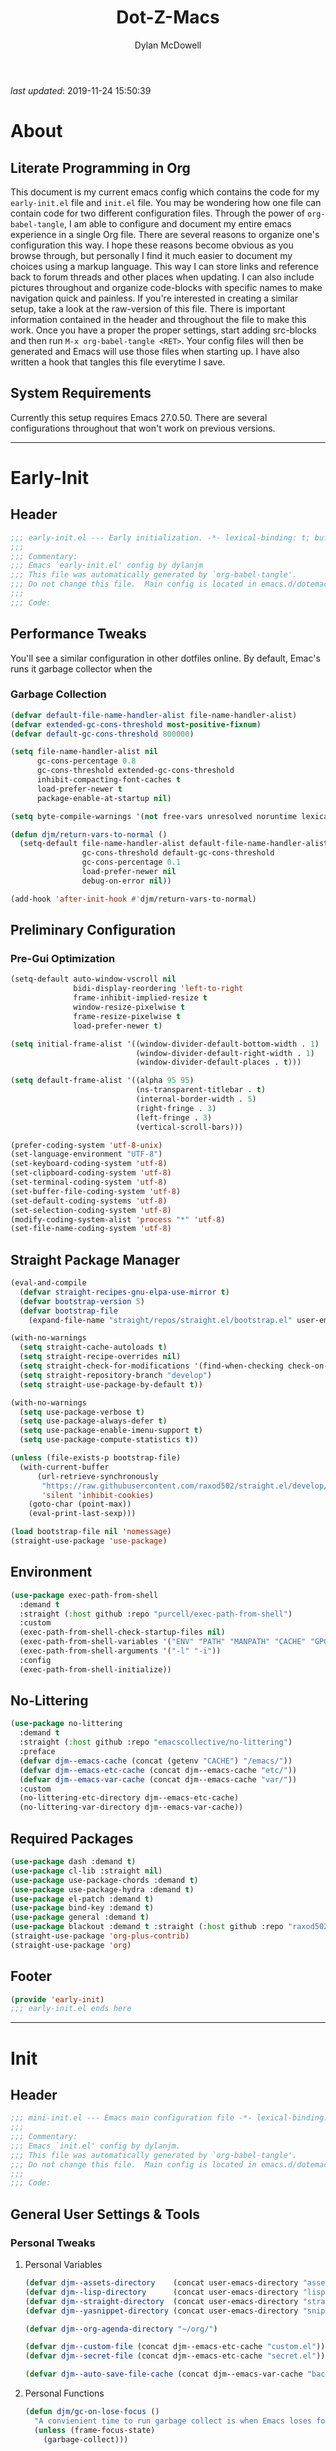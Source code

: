 #+title: Dot-Z-Macs
#+author: Dylan McDowell
#+startup: content
#+property: header-args :tangle "~/dotz/editors/emacs.d/init.el"

/last updated/: 2019-11-24 15:50:39

* Table of Contents :TOC@3:noexport:
- [[#about][About]]
  - [[#literate-programming-in-org][Literate Programming in Org]]
  - [[#system-requirements][System Requirements]]
- [[#early-init][Early-Init]]
  - [[#header][Header]]
  - [[#performance-tweaks][Performance Tweaks]]
    - [[#garbage-collection][Garbage Collection]]
  - [[#preliminary-configuration][Preliminary Configuration]]
    - [[#pre-gui-optimization][Pre-Gui Optimization]]
  - [[#straight-package-manager][Straight Package Manager]]
  - [[#environment][Environment]]
  - [[#no-littering][No-Littering]]
  - [[#required-packages][Required Packages]]
  - [[#footer][Footer]]
- [[#init][Init]]
  - [[#header-1][Header]]
  - [[#general-user-settings--tools][General User Settings & Tools]]
    - [[#personal-tweaks][Personal Tweaks]]
    - [[#defaults][Defaults]]
    - [[#buffer-frame--window][Buffer, Frame & Window]]
    - [[#files-history--system-settings][Files, History, & System Settings]]
  - [[#theme--aesthetics][Theme & Aesthetics]]
    - [[#icons][Icons]]
    - [[#dashboard][Dashboard]]
    - [[#themes][Themes]]
    - [[#modelines][Modelines]]
    - [[#ui-features][UI Features]]
  - [[#utilities][Utilities]]
    - [[#pdf-tools][PDF Tools]]
    - [[#hydra][Hydra]]
    - [[#prescient][Prescient]]
    - [[#flx][FLX]]
    - [[#vimish-fold][Vimish Fold]]
    - [[#key-chords][Key Chords]]
    - [[#posframe][Posframe]]
    - [[#terminal][Terminal]]
    - [[#projectile][Projectile]]
    - [[#autocomplete][Autocomplete]]
    - [[#ivycounselswiper][Ivy/Counsel/Swiper]]
  - [[#editing][Editing]]
    - [[#documentation][Documentation]]
    - [[#spell-check][Spell Check]]
    - [[#writeroom][Writeroom]]
    - [[#editing-tools][Editing Tools]]
    - [[#minor-modes][Minor Modes]]
  - [[#navigation][Navigation]]
    - [[#avy][Avy]]
    - [[#ace-window][Ace-Window]]
    - [[#windower][Windower]]
    - [[#windmove][Windmove]]
    - [[#dired][Dired]]
    - [[#ranger][Ranger]]
    - [[#ibuffer][iBuffer]]
    - [[#bookmark][Bookmark]]
    - [[#imenu][iMenu]]
  - [[#productivity][Productivity]]
    - [[#org][Org]]
    - [[#muse][Muse]]
    - [[#ledger][Ledger]]
    - [[#email][Email]]
    - [[#calendar][Calendar]]
    - [[#spotify][Spotify]]
    - [[#web-browsing][Web Browsing]]
  - [[#programming-support][Programming Support]]
    - [[#version-control][Version Control]]
    - [[#language-server-support][Language Server Support]]
    - [[#syntax--linting][Syntax & Linting]]
  - [[#languages][Languages]]
    - [[#markdown][Markdown]]
    - [[#yaml][YAML]]
    - [[#makefiles][Makefiles]]
    - [[#latex][LaTeX]]
    - [[#shell][Shell]]
    - [[#elisp][Elisp]]
    - [[#r][R]]
    - [[#julia][Julia]]
    - [[#ess][ESS]]
    - [[#python][Python]]
    - [[#c][C++]]
  - [[#fun][Fun]]
    - [[#speedtype][SpeedType]]
  - [[#footer-1][Footer]]
- [[#mini-init][Mini-Init]]
  - [[#header-2][Header]]
  - [[#settings][Settings]]
- [[#conclusion][Conclusion]]
- [[#citations][Citations]]

* About
#+ATTR_HTML: width="100px"
#+ATTR_ORG: :width 1500
[[file:assets/config-preview.png]]

** Literate Programming in Org
This document is my current emacs config which contains the code for my =early-init.el= file and =init.el= file. You may be wondering how one file can contain code for two different configuration files. Through the power of =org-babel-tangle=, I am able to configure and document my entire emacs experience in a single Org file. There are several reasons to organize one's configuration this way. I hope these reasons become obvious as you browse through, but personally I find it much easier to document my choices using a markup language. This way I can store links and reference back to forum threads and other places when updating. I can also include pictures throughout and organize code-blocks with specific names to make navigation quick and painless. If you're interested in creating a similar setup, take a look at the raw-version of this file. There is important information contained in the header and throughout the file to make this work. Once you have a proper the proper settings, start adding src-blocks and then run =M-x org-babel-tangle <RET>=. Your config files will then be generated and Emacs will use those files when starting up. I have also written a hook that tangles this file everytime I save.

** System Requirements
Currently this setup requires Emacs 27.0.50. There are several configurations throughout that won't work on previous versions.
-------------------------------------------------------------------

* Early-Init
:properties:
:header-args: :tangle "~/dotz/editors/emacs.d/early-init.el"
:end:
** Header
#+name: early-init-header-block
#+begin_src emacs-lisp
  ;;; early-init.el --- Early initialization. -*- lexical-binding: t; buffer-read-only: t; byte-compile: t-*-
  ;;;
  ;;; Commentary:
  ;;; Emacs `early-init.el' config by dylanjm
  ;;; This file was automatically generated by `org-babel-tangle'.
  ;;; Do not change this file.  Main config is located in emacs.d/dotemacs.org
  ;;;
  ;;; Code:
#+end_src

** Performance Tweaks
You'll see a similar configuration in other dotfiles online. By default, Emac's runs it garbage collector when the
*** Garbage Collection
#+name: early-init-gc-block
#+begin_src emacs-lisp
  (defvar default-file-name-handler-alist file-name-handler-alist)
  (defvar extended-gc-cons-threshold most-positive-fixnum)
  (defvar default-gc-cons-threshold 800000)

  (setq file-name-handler-alist nil
        gc-cons-percentage 0.8
        gc-cons-threshold extended-gc-cons-threshold
        inhibit-compacting-font-caches t
        load-prefer-newer t
        package-enable-at-startup nil)

  (setq byte-compile-warnings '(not free-vars unresolved noruntime lexical make-local))

  (defun djm/return-vars-to-normal ()
    (setq-default file-name-handler-alist default-file-name-handler-alist
                  gc-cons-threshold default-gc-cons-threshold
                  gc-cons-percentage 0.1
                  load-prefer-newer nil
                  debug-on-error nil))

  (add-hook 'after-init-hook #'djm/return-vars-to-normal)
#+end_src

** Preliminary Configuration
*** Pre-Gui Optimization
#+name: early-init-pre-gui-block
#+begin_src emacs-lisp
  (setq-default auto-window-vscroll nil
                bidi-display-reordering 'left-to-right
                frame-inhibit-implied-resize t
                window-resize-pixelwise t
                frame-resize-pixelwise t
                load-prefer-newer t)

  (setq initial-frame-alist '((window-divider-default-bottom-width . 1)
                              (window-divider-default-right-width . 1)
                              (window-divider-default-places . t)))

  (setq default-frame-alist '((alpha 95 95)
                              (ns-transparent-titlebar . t)
                              (internal-border-width . 5)
                              (right-fringe . 3)
                              (left-fringe . 3)
                              (vertical-scroll-bars)))

  (prefer-coding-system 'utf-8-unix)
  (set-language-environment "UTF-8")
  (set-keyboard-coding-system 'utf-8)
  (set-clipboard-coding-system 'utf-8)
  (set-terminal-coding-system 'utf-8)
  (set-buffer-file-coding-system 'utf-8)
  (set-default-coding-systems 'utf-8)
  (set-selection-coding-system 'utf-8)
  (modify-coding-system-alist 'process "*" 'utf-8)
  (set-file-name-coding-system 'utf-8)
#+end_src

** Straight Package Manager
#+name: early-init-straight-block
#+begin_src emacs-lisp
  (eval-and-compile
    (defvar straight-recipes-gnu-elpa-use-mirror t)
    (defvar bootstrap-version 5)
    (defvar bootstrap-file
      (expand-file-name "straight/repos/straight.el/bootstrap.el" user-emacs-directory)))

  (with-no-warnings
    (setq straight-cache-autoloads t)
    (setq straight-recipe-overrides nil)
    (setq straight-check-for-modifications '(find-when-checking check-on-save))
    (setq straight-repository-branch "develop")
    (setq straight-use-package-by-default t))

  (with-no-warnings
    (setq use-package-verbose t)
    (setq use-package-always-defer t)
    (setq use-package-enable-imenu-support t)
    (setq use-package-compute-statistics t))

  (unless (file-exists-p bootstrap-file)
    (with-current-buffer
        (url-retrieve-synchronously
         "https://raw.githubusercontent.com/raxod502/straight.el/develop/install.el"
         'silent 'inhibit-cookies)
      (goto-char (point-max))
      (eval-print-last-sexp)))

  (load bootstrap-file nil 'nomessage)
  (straight-use-package 'use-package)
#+end_src

** Environment
#+name: early-init-environment-block
#+begin_src emacs-lisp
  (use-package exec-path-from-shell
    :demand t
    :straight (:host github :repo "purcell/exec-path-from-shell")
    :custom
    (exec-path-from-shell-check-startup-files nil)
    (exec-path-from-shell-variables '("ENV" "PATH" "MANPATH" "CACHE" "GPG_TTY"))
    (exec-path-from-shell-arguments '("-l" "-i"))
    :config
    (exec-path-from-shell-initialize))
#+end_src

** No-Littering
#+name: early-init-no-littering-block
#+begin_src emacs-lisp
  (use-package no-littering
    :demand t
    :straight (:host github :repo "emacscollective/no-littering")
    :preface
    (defvar djm--emacs-cache (concat (getenv "CACHE") "/emacs/"))
    (defvar djm--emacs-etc-cache (concat djm--emacs-cache "etc/"))
    (defvar djm--emacs-var-cache (concat djm--emacs-cache "var/"))
    :custom
    (no-littering-etc-directory djm--emacs-etc-cache)
    (no-littering-var-directory djm--emacs-var-cache))
#+end_src

** Required Packages
#+name: early-init-req-packages-block
#+begin_src emacs-lisp
  (use-package dash :demand t)
  (use-package cl-lib :straight nil)
  (use-package use-package-chords :demand t)
  (use-package use-package-hydra :demand t)
  (use-package el-patch :demand t)
  (use-package bind-key :demand t)
  (use-package general :demand t)
  (use-package blackout :demand t :straight (:host github :repo "raxod502/blackout"))
  (straight-use-package 'org-plus-contrib)
  (straight-use-package 'org)
#+end_src

** Footer
#+name: early-init-footer-block
#+begin_src emacs-lisp
  (provide 'early-init)
  ;;; early-init.el ends here
#+end_src

-------------------------------------------------------------------
* Init
** Header
#+name: init-header-block
#+begin_src emacs-lisp
  ;;; mini-init.el --- Emacs main configuration file -*- lexical-binding: t; buffer-read-only: t; byte-compile: t-*-
  ;;;
  ;;; Commentary:
  ;;; Emacs `init.el' config by dylanjm.
  ;;; This file was automatically generated by `org-babel-tangle'.
  ;;; Do not change this file.  Main config is located in emacs.d/dotemacs.org
  ;;;
  ;;; Code:
#+end_src

** General User Settings & Tools
*** Personal Tweaks
**** Personal Variables
#+name: init-personal-vars-block
#+begin_src emacs-lisp
  (defvar djm--assets-directory    (concat user-emacs-directory "assets/"))
  (defvar djm--lisp-directory      (concat user-emacs-directory "lisp/"))
  (defvar djm--straight-directory  (concat user-emacs-directory "straight/"))
  (defvar djm--yasnippet-directory (concat user-emacs-directory "snippets/"))

  (defvar djm--org-agenda-directory "~/org/")

  (defvar djm--custom-file (concat djm--emacs-etc-cache "custom.el"))
  (defvar djm--secret-file (concat djm--emacs-etc-cache "secret.el"))

  (defvar djm--auto-save-file-cache (concat djm--emacs-var-cache "backups/"))
#+end_src

**** Personal Functions
#+name: init-personal-funcs-block
#+begin_src emacs-lisp
  (defun djm/gc-on-lose-focus ()
    "A convienient time to run garbage collect is when Emacs loses focus."
    (unless (frame-focus-state)
      (garbage-collect)))

  (defun djm/minibuffer-setup-hook ()
    "With modern packages like Ivy/Counsel, let's extend the gc-threshold while
  using the minibuffer to maximize performance"
    (setq gc-cons-percentage .8)
    (setq gc-cons-threshold extended-gc-cons-threshold))

  (defun djm/minibuffer-exit-hook ()
    "Upon exiting the minibuffer, we'll set everything back to normal"
    (setq gc-cons-percentage .1)
    (setq gc-cons-threshold default-gc-cons-threshold))

  (defun djm/delete-custom-file ()
    "Custom function to delete my custom.el file."
    (interactive)
    (if (file-exists-p custom-file)
        (progn
          (delete-file custom-file)
          (message "Custom file deleted!"))
      (message "Custom file does not exist!")))

  (defun djm/delete-secret-file ()
    "Custom Function to delete my secret file anytime."
    (interactive)
    (if (file-exists-p djm--secret-file)
        (progn
          (delete-file djm--secret-file)
          (message "Secret file deleted!"))
      (message "Secret file does not exist!")))

  (defun djm/kill-buffer-when-no-processes (&rest _)
    "Kill buffer and its window when there's no processes left."
    (when (null (get-buffer-process (current-buffer)))
      (kill-buffer (current-buffer))))

  (defun djm/fetch-hunspell-dictionary ()
    (unless (file-exists-p "~/Library/Spelling/en_US.aff")
      (shell-command "bash $DOTFILES/bootstrap/bootstrap_dicts.sh")))
#+end_src

[[https://web.archive.org/web/20191113215833/https://emacs.stackexchange.com/questions/32150/how-to-add-a-timestamp-to-each-entry-in-emacs-messages-buffer][StackOverflow - How to add a timestamp to each entry in Emacs' *Messages* buffer?]]
[[https://web.archive.org/web/20191114151905/http://nullman.net/emacs/files/init-emacs.el.html][nullman.net - init-emacs.el]]

#+name: init-personal-funcs-block
#+begin_src emacs-lisp
  (defun djm/current-time-microseconds ()
    "Return the current time formatted to include microseconds."
    (let* ((nowtime (current-time))
       (now-ms (nth 2 nowtime)))
      (concat (format-time-string "[%Y-%m-%d %T" nowtime) (format ".%d]" now-ms))))

  (defun djm/message-with-timestamp (format-string &rest args)
    "Add timestamps to `*Messages*' buffer."
    (when (and (> (length format-string) 0)
               (not (string= format-string " ")))
      (let ((deactivate-mark nil))
        (save-excursion
          (with-current-buffer "*Messages*"
            (let ((inhibit-read-only t))
              (goto-char (point-max))
              (when (not (bolp)) (newline))
              (insert (djm/current-time-microseconds) " " )))))))
#+end_src

**** Personal Hooks & Advice
#+name: init-gc-hooks-block
#+begin_src emacs-lisp
  (add-hook 'minibuffer-setup-hook #'djm/minibuffer-setup-hook)
  (add-hook 'minibuffer-exit-hook #'djm/minibuffer-exit-hook)

  (if (boundp 'after-focus-change-function)
      (add-function :after after-focus-change-function #'djm/gc-on-lose-focus))
#+end_src

#+name: init-personal-hooks-block
#+begin_src emacs-lisp
  (add-hook 'write-file-hooks 'time-stamp)
  (advice-add 'message :before #'djm/message-with-timestamp)
#+end_src

**** Personal Keybindings
#+name: init-personal-keybindings-block
#+begin_src emacs-lisp
  (general-define-key
   "RET" #'newline-and-indent
   "C-j" #'newline-and-indent
   "C-g" #'minibuffer-keyboard-quit
   "C-z" nil)

  ;; Make <escape> issue a keyboard-quit in as many situations as possible.
  (define-key minibuffer-local-map (kbd "<escape>") #'keyboard-escape-quit)
  (define-key minibuffer-local-ns-map (kbd "<escape>") #'keyboard-escape-quit)
  (define-key minibuffer-local-completion-map (kbd "<escape>") #'keyboard-escape-quit)
  (define-key minibuffer-local-must-match-map (kbd "<escape>") #'keyboard-escape-quit)
  (define-key minibuffer-local-isearch-map (kbd "<escape>") #'keyboard-escape-quit)
#+end_src

**** Personal Code & Packages
#+name: init-personal-packages-block
#+begin_src emacs-lisp

#+end_src

*** Defaults
**** Sane-Defaults
#+name: init-cus-start-block
#+begin_src emacs-lisp
  (use-package cus-start
    :demand t
    :straight nil
    :custom
    (ad-redefinition-action 'accept)
    (auto-save-list-file-prefix nil)
    (auto-save-list-file-name nil)
    (command-line-x-option-alist nil)
    (cursor-in-non-selected-windows nil)
    (cursor-type 'bar)
    (disabled-command-function nil)
    (display-time-default-load-average nil)
    (echo-keystrokes 0.02)
    (fast-but-imprecise-scrolling t)
    (ffap-machine-p-known 'reject)
    (fill-column 80)
    (frame-title-format '("%b - Emacs"))
    (highlight-nonselected-windows nil)
    (icon-title-format frame-title-format)
    (initial-scratch-message "")
    (inhibit-startup-echo-area-message t)
    (inhibit-startup-screen t)
    (indent-tabs-mode nil)
    (indicate-buffer-boundaries nil)
    (indicate-empty-lines nil)
    (mac-redisplay-dont-reset-vscroll t)
    (mac-mouse-wheel-smooth-scroll nil)
    (max-specpdl-size 2040)
    (mode-line-in-non-selected-windows nil)
    (mouse-wheel-scroll-amount '(5 ((shift) . 2)))
    (mouse-wheel-progressive-speed nil)
    (ring-bell-function #'ignore)
    (scroll-conservatively 101)
    (scroll-margin 0)
    (scroll-preserve-screen-position t)
    (scroll-step 1)
    (select-enable-clipboard t)
    (sentence-end-double-space nil)
    (split-width-threshold 160)
    (split-height-threshold nil)
    (tab-always-indent 'complete)
    (tab-width 4)
    (use-dialog-box nil)
    (use-file-dialog nil)
    (vc-follow-symlinks t)
    (visible-cursor nil)
    (window-combination-resize t)
    (x-stretch-cursor nil)
    (x-underline-at-descent-line t))
#+end_src

#+name: init-settings-block
#+begin_src emacs-lisp
  (fset 'yes-or-no-p 'y-or-n-p)
  (fset 'display-startup-echo-area-message 'ignore)
  (fset 'view-hello-file 'ignore)
  (fset 'custom-safe-themes 't)

  (blink-cursor-mode -1)
  (tooltip-mode -1)
  (global-prettify-symbols-mode +1)

  (setq-default default-directory (getenv "HOME"))
#+end_src

**** Custom File
#+name: init-custom-load-block
#+begin_src emacs-lisp
  (setq custom-file djm--custom-file)
  (when (file-exists-p custom-file)
    (load custom-file :noerror))
#+end_src

**** Secret File
#+name: init-secret-load-block
#+begin_src emacs-lisp
  (when (file-exists-p djm--secret-file)
    (load djm--secret-file :noerror))
#+end_src

*** Buffer, Frame & Window
#+name: init-frame-block
#+begin_src emacs-lisp
  (use-package uniquify
    :demand t
    :straight nil
    :init
    (setq uniquify-ignore-buffers-re "^\\*"
          uniquify-buffer-name-style 'forward
          uniquify-separator "/"))

  (use-package pixel-scroll
    :demand t
    :blackout t
    :straight nil
    :init (pixel-scroll-mode +1))

  (use-package ns-win
    :demand t
    :straight nil
    :init
    (setq mac-command-modifier 'meta
          mac-option-modifier 'meta
          mac-right-command-modifier 'super
          mac-right-option-modifier 'none
          mac-function-modifier 'hyper)
    (setq ns-pop-up-frames nil
          ns-use-native-fullscreen nil
          ns-use-thin-smoothing t))

  (use-package winner
    :demand t
    :blackout t
    :straight nil
    :init
    (setq winner-boring-buffers '("*Completions*"
                                  "*Compile-Log*"
                                  "*inferior-lisp*"
                                  "*Fuzzy Completions*"
                                  "*Apropos*"
                                  "*Help*"
                                  "*cvs*"
                                  "*Buffer List*"
                                  "*Ibuffer*"
                                  "*esh command on file*"))
    (winner-mode +1))

  (use-package shackle
    :blackout t
    :straight (:host github :repo "wasamasa/shackle")
    :hook (after-init . shackle-mode))
#+end_src

*** Files, History, & System Settings
#+name: init-files-block
#+begin_src emacs-lisp
  (use-package gnutls
    :demand t
    :straight nil
    :init
    (setq gnutls-verify-error t
          gnutls-min-prime-bits 2048))

  (use-package saveplace
    :demand t
    :blackout t
    :straight nil
    :init (save-place-mode +1))

  (use-package savehist
    :demand t
    :blackout t
    :straight nil
    :init
    (savehist-mode +1)
    (setq history-delete-duplicates t
          savehist-additional-variables '(kill-ring regexp-search-ring)))

  (use-package files
    :demand t
    :straight nil
    :init
    (setq auto-save-file-name-transforms `((".*" ,djm--auto-save-file-cache t))
          backup-directory-alist `((".*" . ,djm--auto-save-file-cache))
          backup-by-copying t
          confirm-kill-processes nil
          create-lockfiles nil
          delete-old-versions t
          find-file-visit-truename t
          insert-directory-program "gls"
          kept-new-versions 6
          delete-old-versions t
          confirm-nonexistent-file-or-buffer nil
          version-control t
          select-enable-clipboard t
          large-file-warning-threshold 10000000000
          require-final-newline t
          view-read-only t))

  (use-package autorevert
    :demand t
    :blackout t
    :straight nil
    :init
    (global-auto-revert-mode +1)
    (setq auto-revert-verbose nil
          global-auto-revert-non-file-buffers t
          auto-revert-use-notify nil))

  (use-package recentf
    :demand t
    :straight nil
    :init
    (recentf-mode +1)
    (setq-default recentf-max-saved-items 2000
                  recentf-max-menu-items 100
                  recentf-auto-cleanup 'never
                  recentf-exclude `(,djm--emacs-cache
                                    ,djm--straight-directory
                                    ,djm--org-agenda-directory
                                    "\\.\\(?:gz\\|gif\\|svg\\|png\\|jpe?g\\)$"
                                    "\\.?cache"
                                    ".cask"
                                    "url"
                                    "COMMIT_EDITMSG\\'"
                                    "bookmarks"
                                    "^/tmp/"
                                    "^/ssh:"
                                    "\\.?ido\\.last$"
                                    "\\.revive$"
                                    "/TAGS$"
                                    "^/var/folders/.+$"))
    (run-at-time nil (* 5 60) (lambda () (let ((inhibit-message t)) (recentf-cleanup))))
    (run-at-time nil (* 5 60) (lambda () (let ((save-silently t)) (recentf-save-list)))))


  (use-package epa
    :demand t
    :straight nil
    :init (setq epa-replace-original-text t))

  (use-package epg
    :demand t
    :straight nil
    :init (setq epg-pinentry-mode 'loopback))

  (use-package auth-source
    :demand t
    :straight nil
    :init
    (setq auth-sources `(,(no-littering-expand-etc-file-name "authinfo.gpg")
                         ,(no-littering-expand-etc-file-name "authinfo"))))

  (use-package make-mode
    :demand t
    :straight nil
    :mode (("Makefile" . makefile-gmake-mode)))

  (use-package compile
    :demand t
    :straight nil
    :init
    (setq compilation-message-face 'compilation-base-face
          compilation-always-kill t
          compilation-environment '("TERM=screen-256color")
          compilation-ask-about-save nil
          compilation-scroll-output 'first-error))

  (use-package comint
    :demand t
    :straight nil
    :init (setq comint-prompt-read-only t))

  (use-package osx-trash
    :demand t
    :straight (:files ("*.AppleScript" "osx-trash.el") :host github :repo "emacsorphanage/osx-trash")
    :init (setq-default delete-by-moving-to-trash t)
    :config (osx-trash-setup))

  (use-package restart-emacs
    :straight (:host github :repo "iqbalansari/restart-emacs")
    :commands (restart-emacs))

  (use-package async
    :straight (:host github :repo "jwiegley/emacs-async")
    :hook ((dired-mode . dired-async-mode)
           (after-init . async-bytecomp-package-mode))
    :preface
    (autoload 'aysnc-bytecomp-package-mode "async-bytecomp")
    (autoload 'dired-async-mode "dired-async.el" nil t)
    :config
    (setq async-bytecomp-allowed-packages '(all)))

  (use-package direnv
    :blackout t
    :straight (:host github :repo "wbolster/emacs-direnv")
    :hook (after-init . direnv-mode)
    :commands (direnv-update-environment
               direnv-allow)
    :config
    (add-to-list 'direnv-non-file-modes '(comint-mode
                                          term-mode
                                          vterm-mode
                                          eshell-mode
                                          shell-mode
                                          compilation-mode)))

  (use-package osx-lib
    :straight (:host github :repo "raghavgautam/osx-lib"))
#+end_src


** Theme & Aesthetics
*** Icons
#+name: init-icons-block
#+begin_src emacs-lisp
  (use-package vscode-icon
    :demand t
    :straight (:host github :repo "jojojames/vscode-icon-emacs")
    :commands (vscode-icon-for-file))

  (use-package all-the-icons
    :demand t
    :straight (:files (:defaults "data" "all-the-icons-pkg.el") :host github :repo "domtronn/all-the-icons.el")
    :commands (all-the-icons-wicon
               all-the-icons-insert
               all-the-icons-install-fonts
               all-the-icons-insert-wicon
               all-the-icons-insert-faicon
               all-the-icons-insert-octicon
               all-the-icons-insert-fileicon
               all-the-icons-insert-material
               all-the-icons-insert-alltheicon))
#+end_src

*** Dashboard
#+name: init-dashboard-block
#+begin_src emacs-lisp
  (use-package dashboard
    :disabled t
    :blackout t
    :straight (:host github :repo "emacs-dashboard/emacs-dashboard")
    :hook (dashboard-mode . hide-mode-line-mode)
    :init
    (dashboard-setup-startup-hook)
    :custom
    (dashboard-items '((recents . 3) (projects . 3) (bookmarks . 3) (agenda . 5)))
    (dashboard-startup-banner 4)
    (dashboard-init-info "")
    (dashboard-set-file-icons t)
    (dashboard-heading-icons t)
    (dashboard-page-separator "\n\n")
    (dashboard-center-content t)
    (dashboard-footer "djm emacs configuration 2019")
    (dashboard-footer-icon (all-the-icons-wicon "moon-4"
                                                :height 1.05
                                                :v-adjust -0.05
                                                :face 'font-lock-keyword-face))
    :config/el-patch
    (defun dashboard-get-banner-path (index)
      "Return the full path to banner with index INDEX."
      (concat (el-patch-swap
                dashboard-banners-directory
                djm--assets-directory)
              (format "%d.txt" index)))

    (defun dashboard-insert-projects (list-size)
      "Add the list of LIST-SIZE items of projects."
      (require 'projectile)
      (el-patch-swap
        (projectile-cleanup-known-projects)
        (let ((inhibit-message t))
          (projectile-cleanup-known-projects)))
      (projectile-load-known-projects)
      (dashboard-insert-section
       "Projects:"
       (dashboard-subseq (projectile-relevant-known-projects)
                         0 list-size)
       list-size
       "p"
       `(lambda (&rest ignore) (projectile-switch-project-by-name ,el))
       (abbreviate-file-name el)))


    (set-face-attribute 'dashboard-text-banner nil :foreground "#4e4e4e")
    (set-face-attribute 'dashboard-footer nil :foreground "#4e4e4e"))
#+end_src

*** Themes
**** Aesthetic Settings
#+name: init-ui-settings-block
#+begin_src emacs-lisp
  (use-package hl-line
    :demand t
    :blackout t
    :straight nil
    :commands (hl-line-mode
               global-hl-line-mode))

  (use-package simple
    :demand t
    :straight nil
    :hook ((prog-mode markdown-mode conf-mode) . enable-trailing-whitespace)
    :preface
    (defun enable-trailing-whitespace ()
      "Show trailing spaces and delete on save."
      (setq show-trailing-whitespace t)
      (add-hook 'before-save-hook #'delete-trailing-whitespace nil t))
    :init
    (setq-default blink-matching-paren t
                  column-number-mode t
                  display-time-mode t
                  eval-expression-print-length nil
                  eval-expression-print-level nil
                  inhibit-point-motion-hooks t
                  kill-do-not-save-duplicates t
                  line-move-visual nil
                  line-number-mode t
                  next-line-add-newlines nil
                  save-interprogram-paste-before-kill t
                  set-mark-command-repeat-pop t
                  show-trailing-whitespace nil
                  track-eol t))

  (use-package time
    :demand t
    :straight nil
    :init
    (setq display-time-24hr-format t
          display-time-day-and-date t)
    (display-time-mode +1))

  (use-package whitespace
    :demand t
    :straight nil
    :init
    (setq-default whitespace-style '(face empty indentation::space tab trailing)))

  (use-package whitespace-cleanup-mode
    :straight (:host github :repo "purcell/whitespace-cleanup-mode"))

  (use-package ansi-color
    :demand t
    :straight nil)

  (use-package color
    :demand t
    :straight nil
    :functions (color-darken-name))

  (use-package beacon
    :blackout t
    :straight (:host github :repo "Malabarba/beacon")
    :hook (after-init . beacon-mode)
    :config
    (setq beacon-push-mark 10
          beacon-color .85))

  (use-package highlight-indent-guides
    :blackout t
    :straight (:host github :repo "DarthFennec/highlight-indent-guides")
    :hook ((python-mode yaml-mode) . highlight-indent-guides-mode))
#+end_src

#+name: init-emoji-config-block
#+begin_src emacs-lisp
  ;; Test range: 🐷 ❤ ⊄ ∫ 𝛼 α 🜚 Ⓚ
  (set-fontset-font t nil (font-spec :family "Iosevka Term") nil nil)
  (dolist (script '(symbol mathematical))
    (set-fontset-font t script (font-spec :family "XITS Math" :weight 'normal) nil nil))

  ;; Define a font set stack for symbols, greek and math characters
  (dolist (script '(symbol greek))
    (set-fontset-font t script (font-spec :family "Symbola") nil 'append)
    (set-fontset-font t script (font-spec :family "Arial Unicode MS") nil 'append)
    (set-fontset-font t script (font-spec :family "DejaVu Sans Mono") nil 'prepend))

  ;; Colored Emoji on OS X, prefer over everything else!
  (set-fontset-font t 'unicode (font-spec :family "Symbola") nil nil)
  (set-fontset-font t 'unicode (font-spec :family "DejaVuSansMono Nerd Font") nil 'prepend)
  (set-fontset-font t 'unicode (font-spec :family "Apple Color Emoji") nil 'prepend)

  ;; Fallbacks for math and generic symbols
  (set-fontset-font t nil (font-spec :family "Apple Symbols") nil 'append)
#+end_src

**** Gruvbox Theme
#+name: init-gruvbox-theme-block
#+begin_src emacs-lisp
  (use-package gruvbox-theme
    :demand t
    :straight (:host github :repo "dylanjm/emacs-theme-gruvbox")
    :config
    (load-theme 'gruvbox-dark-hard t))

  (set-face-attribute 'variable-pitch nil :inherit 'default
                      :family "Iosevka Aile" :weight 'ultra-light)
  (set-face-attribute 'font-lock-comment-face nil
                      :family "Iosevka Etoile" :weight 'ultra-light :slant 'italic)
  (set-face-attribute 'fixed-pitch nil :inherit 'default
                      :family "Iosevka Term" :weight 'ultra-light)
#+end_src

*** Modelines
**** Hide Modeline
#+name: init-hide-modelines-block
#+begin_src emacs-lisp
  (use-package hide-mode-line
    :blackout t
    :straight (:host github :repo "hlissner/emacs-hide-mode-line")
    :commands (hide-mode-line-mode
	       hide-mode-line-reset
	       global-hide-mode-line-mode))

  (use-package smart-mode-line
    :disabled t
    :after (gruvbox-theme)
    :straight (:host github :repo "Malabarba/smart-mode-line")
    :config
    (setq sml/theme nil
	  sml/no-confirm-load-theme t)
    (sml/setup))
#+end_src

**** Custom Modeline
#+name: init-custom-modeline-block
#+begin_src emacs-lisp
  (defun djm/mode-line-time-format ()
    (propertize (format-time-string " %H:%M ")
        'face 'font-lock-builtin-face))

  (defun djm/mode-line-buffer-modified-status ()
    (propertize "%b" 'face
        (let ((face (buffer-modified-p)))
          (if face 'font-lock-warning-face
            'font-lock-type-face))
        'help-echo (buffer-file-name)))

   ;; https://emacs.stackexchange.com/a/7542/12534
   (defun djm/mode-line-align (left right)
     (let ((width (- (window-total-width) (length left))))
       (format (format "%%s%%%ds" width) left right)))

   (defcustom djm--mode-line-left
     '((:eval (djm/mode-line-time-format))
       (:eval (djm/mode-line-buffer-modified-status))
       " (%l,%c) [%m]")
     "Composite mode line construct to be shown left-aligned."
     :type 'sexp)

   (defcustom djm--mode-line-right nil
     "Composite mode line construct to be shown right-aligned."
     :type 'sexp)

   ;; Actually reset the mode line format to show all the things we just
   ;; defined.
   (setq-default mode-line-format
         '(:eval (replace-regexp-in-string
              "%" "%%"
              (djm/mode-line-align
               (format-mode-line djm--mode-line-left)
               (format-mode-line djm--mode-line-right))
              'fixedcase 'literal)))
#+end_src

*** UI Features
**** Tab-Line
#+name: init-tab-line-block
#+begin_src emacs-lisp
  (use-package tab-line
    :disabled t
    :straight nil
    :init
    (global-tab-line-mode +1)
    (setq-default tab-line-new-tab-choice nil
                  tab-line-separator nil
                  tab-line-close-button-show nil))
#+end_src

**** Page Break Lines
#+name: init-page-break-lines-block
#+begin_src emacs-lisp
  (use-package page-break-lines
    :blackout t
    :straight (:host github :repo "purcell/page-break-lines")
    :hook (after-init . global-page-break-lines-mode)
    :config
    (setq page-break-lines-modes '(prog-mode
                                   ibuffer-mode
                                   text-mode
                                   comint-mode
                                   compilation-mode
                                   help-mode
                                   org-agenda-mode)))
#+end_src

**** Dimmer Mode
#+name: init-dimmer-block
#+begin_src emacs-lisp
  (use-package dimmer
    :disabled t
    :commands (dimmer-mode)
    :custom
    (dimmer-fraction 0.33)
    (dimmer-exclusion-regexp-list '(".*minibuf.*"
                                    ".*which-key.*"
                                    ".*messages.*"
                                    ".*async.*"
                                    ".*warnings.*"
                                    ".*lv.*"
                                    ".*ilist.*"
                                    ".*posframe.*"
                                    ".*transient.*")))
#+end_src

** Utilities
*** PDF Tools
#+name: init-pdf-tools-block
#+begin_src emacs-lisp
  (use-package pdf-tools
    :straight (:host github :repo "politza/pdf-tools"))
#+end_src

*** Hydra
#+name: init-hydra-block
#+begin_src emacs-lisp
  (use-package hydra)
#+end_src

*** Prescient
#+name: init-prescient-block
#+begin_src emacs-lisp
  (use-package prescient
    :demand t
    :blackout t
    :straight (:host github :repo "raxod502/prescient.el")
    :config (prescient-persist-mode +1))
#+end_src

*** FLX
#+name: init-flx-block
#+begin_src emacs-lisp
  (use-package flx
    :straight (:host github :repo "lewang/flx"))
#+end_src

*** Vimish Fold
#+name: init-vim-fold-block
#+begin_src emacs-lisp
  (use-package vimish-fold
    :straight t)

  (use-package origami
    :straight t)
#+end_src

*** Key Chords
#+name: init-key-chords-block
#+begin_src emacs-lisp
  (use-package key-chord
    :blackout t
    :straight (:type git :flavor melpa :host github :repo "emacsorphanage/key-chord")
    :hook (after-init . key-chord-mode)
    :config/el-patch
    (defun key-chord-mode (&optional arg)
      (cond (arg
             (setq key-chord-mode (if arg
                                      (> (prefix-numeric-value arg) 0)
                                    (not key-chord-mode))))
            (t
             (setq key-chord-mode (not key-chord-mode))))
      (if key-chord-mode
          (progn
            (setq input-method-function 'key-chord-input-method)
            (message "Key Chord mode on"))
        (progn
          (setq input-method-function nil)
          (message "Key Chord mode off"))))
    (setq-default key-chord-two-keys-delay 0.05))
#+end_src

*** Posframe
#+name: init-posframe-block
#+begin_src emacs-lisp
  (use-package posframe
    :disabled t
    :straight (:host github :repo "tumashu/posframe")
    :preface
    (defun hemacs-posframe-arghandler (posframe-buffer arg-name value)
      (let ((info '(:internal-border-width 12 :min-width 100)))
        (or (plist-get info arg-name) value)))
    :config
    (setq posframe-arghandler #'hemacs-posframe-arghandler))
#+end_src

*** Terminal
#+name: init-terminal-block
#+begin_src emacs-lisp
  (use-package term :straight nil)

  (use-package eterm-256color
    :straight (:files (:defaults "eterm-256color.ti" "eterm-256color-pkg.el") :host github :repo "dieggsy/eterm-256color")
    :hook (vterm-mode . eterm-256color-mode))

  (use-package vterm
    :straight (:type git :flavor melpa
                     :files ("*" (:exclude ".dir-locals.el" ".gitignore" ".clang-format" ".travis.yml") "vterm-pkg.el")
                     :host github :repo "akermu/emacs-libvterm")
    :config
    (setq vterm-term-environment-variable "eterm-256color"))

  (use-package vterm-toggle
    :straight (:host github :repo "jixiuf/vterm-toggle")
    :bind (("C-c C-t" . vterm-toggle)
           ("C-c C-y" . term-toggle-cd)))
#+end_src

*** Projectile
#+name: init-projectile-block
#+begin_src emacs-lisp
  (use-package projectile
    :blackout t
    :straight t
    :hook (after-init . projectile-global-mode)
    :config
    (setq-default projectile-completion-system 'ivy
                  projectile-enable-caching t
                  projectile-switch-project-action 'projectile-dired
                  projectile-verbose nil))

  (use-package projectile-speedbar
    :straight (:host github :repo "anshulverma/projectile-speedbar"))
#+end_src

*** Autocomplete
**** Abbrev
#+name: init-abbrev-block
#+begin_src emacs-lisp
  (use-package abbrev
    :demand t
    :blackout t
    :straight nil
    :custom
    (save-abbrevs 'silently)
    (abbrev-file-name (no-littering-expand-var-file-name "abbrev_defs"))
    :config (abbrev-mode +1))
#+end_src

**** Hippie Expand
#+name: init-hippie-block
#+begin_src emacs-lisp
  (use-package hippie-exp
    :demand t
    :straight nil
    :bind (([remap dabbrev-expand] . hippie-expand))
    :custom
    (hippie-expand-try-functions-list '(try-expand-dabbrev
                                        try-expand-dabbrev-all-buffers
                                        try-expand-dabbrev-from-kill
                                        try-complete-file-name-partially
                                        try-complete-file-name
                                        try-expand-all-abbrevs
                                        try-expand-list
                                        try-complete-lisp-symbol-partially
                                        try-complete-lisp-symbol)))
#+end_src

**** Company
#+name: init-company-block
#+begin_src emacs-lisp
  (use-package company
    :blackout t
    :hook (after-init . global-company-mode)
    :bind (:map company-active-map
                ("RET" . nil)
                ([return] . nil)
                ("TAB" . company-complete-selection)
                ([tab] . company-complete-selection)
                ("<right>" . company-complete-common)
                ("C-n" . company-select-next)
                ("C-p" . company-select-previous))
    :custom
    (company-begin-commands '(self-insert-command))
    (company-backends '(company-files
                        company-keywords
                        company-capf
                        company-yasnippet
                        (company-abbrev company-dabbrev)))
    (company-frontends '(company-pseudo-tooltip-unless-just-one-frontend
                         company-preview-frontend
                         company-echo-metadata-frontend))
    (company-auto-complete-chars nil)
    (company-async-timeout 10)
    (company-dabbrev-downcase nil)
    (company-dabbrev-ignore-case nil)
    (company-dabbrev-other-buffers nil)
    (company-idle-delay 0.1)
    (company-minimum-prefix-length 2)
    (company-require-match #'company-explicit-action-p)
    (company-show-numbers t)
    (company-tooltip-limit 10)
    (company-tooltip-align-annotations t))

  (use-package company-prescient
    :blackout t
    :straight (:host github :repo "raxod502/prescient.el")
    :hook (global-company-mode . company-prescient-mode))

  (use-package company-flx
    :blackout t
    :straight (:host github :repo "PythonNut/company-flx")
    :hook (global-company-mode . company-flx-mode))

  (use-package company-box
    :blackout t
    :straight (:files ("images" "*.el") :host github :repo "sebastiencs/company-box")
    :hook (company-mode . company-box-mode)
    :custom (company-box-enable-icon t))

  (use-package company-emoji
    :straight t
    :hook (global-company-mode . company-emoji-init)
    :config/el-patch
    (defun company-emoji-init ()
      (setq company-backends (-snoc company-backends 'company-emoji))))

  (use-package company-math
    :straight t
    :hook (global-company-mode . company-math-init)
    :preface
    (defun company-math-init ()
      (setq company-backends (-snoc company-backends 'company-math-symbols-unicode 'company-math-symbols-latex))))

  (use-package company-lsp
    :after (lsp-mode)
    :custom (company-lsp-cache-canidates 'auto))

  (use-package company-anaconda
    :straight (:host github :repo "pythonic-emacs/company-anaconda")
    :hook (global-company-mode . company-anaconda-init)
    :preface
    (defun company-anaconda-init ()
      (setq company-backends (-snoc company-backends 'company-anaconda))))
#+end_src

**** Yasnippet
#+name: init-yasnippet-block
#+begin_src emacs-lisp
  (use-package yasnippet
    :blackout yas-global-mode
    :blackout yas-minor-mode
    :straight t
    :hook ((prog-mode org-mode text-mode) . yas-minor-mode)
    :hook (after-init . yas-global-mode)
    :bind ("C-;" . yas-expand)
    :custom
    (yas-verbosity 1)
    (yas-wrap-around-region t)
    (yas-prompt-functions '(yas-completing-prompt))
    (yas-snippet-dirs `(,djm--yasnippet-directory)))

  (use-package yasnippet-snippets
    :blackout t
    :straight t
    :config
    (yas-reload-all))

  (use-package auto-yasnippet
    :straight (:host github :repo "abo-abo/auto-yasnippet"))

  (use-package ivy-yasnippet :straight t)
#+end_src

**** Auto-Insert
#+name: init-autoinsert-block
#+begin_src emacs-lisp
  (use-package autoinsert
    :straight nil)
#+end_src

*** Ivy/Counsel/Swiper
#+name: init-ivy-block
#+begin_src emacs-lisp
  (use-package ivy
    :blackout t
    :hook (after-init . ivy-mode)
    :bind (([remap ido-switch-buffer] . ivy-switch-buffer)
           ("C-x B" . ivy-switch-buffer-other-window)
           ("C-c C-r" . ivy-resume)
           ("C-c v p" . ivy-push-view)
           ("C-c v o" . ivy-pop-view)
           ("C-c v ." . ivy-switch-view)
           ([remap kill-ring-save] . ivy-kill-ring-save)
           :map ivy-minibuffer-map
           ("<tab>" . ivy-alt-done)
           ("C-w" . ivy-yank-word)
           ("C-o" . ivy-occur)
           (:map ivy-switch-buffer-map
                 ([remap kill-buffer] . ivy-switch-buffer-kill)))
    :custom
    (enable-recursive-minibuffers t)
    (ivy-dynamic-exhibit-delay-ms 250)
    (ivy-use-selectable-prompt t)
    (ivy-initial-inputs-alist nil)
    (ivy-case-fold-search-default 'auto)
    (ivy-use-virtual-buffers t)
    (ivy-virtual-abbreviate 'name)
    (ivy-count-format "")
    (ivy-flx-limit 2000)
    :config
    (ivy-set-actions t '(("I" insert "insert")))
    (ivy-set-occur 'ivy-switch-buffer 'ivy-switch-buffer-occur))

  (use-package counsel
    :blackout t
    :hook (ivy-mode . counsel-mode)
    :bind ((:map counsel-mode-map
                 ([remap dired] . counsel-dired)
                 ([remap execute-extended-command] . counsel-M-x)
                 ([remap find-file] . counsel-find-file)
                 ("C-x C-d" . counsel-dired-jump)
                 ("C-x C-i" . counsel-imenu)
                 ("C-x C-l" . counsel-find-library)
                 ("C-x C-r" . counsel-recentf)
                 ("C-x C-v" . counsel-set-variable)
                 ("C-x C-u" . counsel-unicode-char)
                 ("C-x j" . counsel-mark-ring)
                 ("C-c g" . counsel-grep)
                 ("C-c h" . counsel-command-history)
                 ("C-c j" . counsel-git)
                 ("C-c j" . counsel-git-grep)
                 ("C-c r" . counsel-rg)
                 ("C-c z" . counsel-fzf)
                 ("C-c c w" . counsel-colors-web)
                 ("C-h F" . counsel-describe-face)
                 ("C-h f" . counsel-describe-function)
                 ("C-h v" . counsel-describe-variable)))
    :custom
    (counsel-find-file-at-point t)
    :config
    (use-package ivy-hydra)
    (use-package ivy-prescient
      :demand t
      :config
      (ivy-prescient-mode +1))

    (setq counsel-grep-base-command
          "rg -S --no-heading --line-number --color never '%s' %s")

    (setq ivy-re-builders-alist '((swiper . ivy--regex-plus)
                                  (swiper-isearch . ivy--regex-plus)
                                  (swiper-query-replace . ivy--regex-plus)
                                  (swiper-all . ivy--regex-plus)
                                  (t . ivy--regex-fuzzy)
                                  (t . ivy-prescient-re-builder))))

  (use-package swiper
    :demand t
    :after (counsel)
    :bind  (("C-s" . swiper)
            ("C-c c s" . swiper-isearch)
            ("C-c c r" . swiper-isearch-backward)
            ("C-S-s" . swiper-all)
            :map swiper-map
            ("M-%" . swiper-query-replace)
            ("M-s" . swiper-isearch-toggle)
            :map isearch-mode-map
            ("M-s" . swiper-isearch-toggle)))

  (use-package counsel-fd
    :straight (:host github :repo "yqrashawn/counsel-fd"))

  (use-package amx
    :blackout t
    :straight (:host github :repo "DarwinAwardWinner/amx")
    :hook (ivy-mode . amx-mode)
    :custom
    (amx-save-file (no-littering-expand-var-file-name "amx-save.el")))

  (use-package ivy-posframe
    :disabled t
    :blackout t
    :straight (:host github :repo "tumashu/ivy-posframe")
    :hook (ivy-mode . ivy-posframe-mode)
    :custom
    (ivy-posframe-style 'frame-center)
    (ivy-posframe-hide-minibuffer t)
    (ivy-posframe-display-functions-alist '((t . ivy-posframe-display)
                                            (swiper . nil)
                                            (swiper-isearch . nil)
                                            (swiper-isearch-backward . nil)
                                            (swiper-all . nil)
                                            (swiper-query-replace . nil)
                                            (swiper-isearch-toggle . nil)))
    :config
    (set-face-attribute 'ivy-posframe nil
                        :background (color-darken-name
                                     (face-attribute 'default :background) 3)))

  (use-package ivy-rich
    :straight (:host github :repo "Yevgnen/ivy-rich")
    :hook (ivy-mode . ivy-rich-mode)
    :custom
    (ivy-rich-parse-remote-buffer nil)
    (ivy-rich-path-style 'abbrev)
    :config
    (setcdr (assq t ivy-format-functions-alist) #'ivy-format-function-line))

  (use-package ivy-xref
    :blackout t
    :straight (:host github :repo "alexmurray/ivy-xref")
    :custom
    (xref-show-definitions-function #'ivy-xref-show-defs))
#+end_src

** Editing
*** Documentation
#+name: init-help-block
#+begin_src emacs-lisp
  (use-package man)
  (use-package woman)

  (use-package help
    :demand t
    :straight nil
    :init
    (setq-default help-window-select t)
    (advice-add 'help-window-display-message :override #'ignore))

  (use-package helpful
    :straight (:host github :repo "Wilfred/helpful")
    :custom
    (counsel-describe-function-function #'helpful-callable)
    (counsel-describe-variable-function #'helpful-variable)
    :bind
    ([remap describe-function] . helpful-callable)
    ([remap describe-command] . helpful-command)
    ([remap describe-variable] . helpful-variable)
    ([remap describe-key] . helpful-key)
    :config
    (use-package elisp-demos
      :demand t
      :straight (:files ("*.el" "*.org") :host github :repo "xuchunyang/elisp-demos")
      :config
      (advice-add 'helpful-update :after #'elisp-demos-advice-helpful-update)))

  (use-package help-fns+
    :straight (:host github :repo "emacsmirror/help-fns-plus")
    :bind ("C-h M-k" . describe-keymap))

  (use-package info+
    :straight (:host github :repo "emacsmirror/info-plus")
    :custom
    (Info-fontify-angle-bracketed-flag nil))

  (use-package discover-my-major
    :straight t
    :bind ("C-h C-m" . discover-my-major))

  (use-package devdocs
    :straight (:host github :repo "xuchunyang/DevDocs.el"))

  (use-package eldoc
    :demand t
    :blackout t
    :straight nil
    :init
    (eldoc-mode +1)
    (setq eldoc-idle-delay 2
          eldoc-echo-area-use-multiline-p nil))

  (use-package which-key
    :blackout t
    :straight (:host github :repo "justbur/emacs-which-key")
    :hook (after-init . which-key-mode)
    :config (setq which-key-idle-delay 0.5))

  (use-package doxymacs
    :straight (:host github :repo "pniedzielski/doxymacs"))

  (use-package discover
    :blackout t
    :straight (:host github :repo "mickeynp/discover.el")
    :hook (after-init . global-discover-mode))
#+end_src

*** Spell Check
#+name: init-ispell-block
#+begin_src emacs-lisp
  (use-package ispell
    :demand t
    :straight nil
    :preface (djm/fetch-hunspell-dictionary)
    :init (setq-default ispell-dictionary "en_US"
                        ispell-program-name (executable-find "hunspell")
                        ispell-really-hunspell t
                        ispell-silently-savep t))
#+end_src

*** Writeroom
#+name: init-writeroom-block
#+begin_src emacs-lisp
  (use-package writeroom-mode
    :commands (writeroom-mode))
#+end_src

*** Editing Tools
**** Multiple Cursors
#+name: init-multiple-cursors-block
#+begin_src emacs-lisp
  (use-package multiple-cursors
    :bind (("C->" . mc/mark-next-like-this)
           ("C-<" . mc/mark-previous-like-this)))
#+end_src

**** Zop-To-Char
#+name: init-zop-to-char-block
#+begin_src emacs-lisp
  (use-package zop-to-char
    :bind (("M-z" . zop-to-char)
           ("M-Z" . zop-up-to-char)))
#+end_src

**** Regexp Align
#+name: init-edit-utils-block
#+begin_src emacs-lisp
  (use-package align
    :straight nil
    :general ("C-x a a" #'align-regexp))
#+end_src

**** Anzu
#+name: init-anzu-block
#+begin_src emacs-lisp
  (use-package anzu
    :blackout t
    :straight t
    :hook (after-init . global-anzu-mode)
    :bind ([remap query-replace] . anzu-query-replace-regexp))
#+end_src

**** Typo
#+name: init-typoel-block
#+begin_src emacs-lisp
  (use-package typo
    :straight (:host github :repo "jorgenschaefer/typoel")
    :hook (after-init . typo-global-mode))
#+end_src

*** Minor Modes
#+name: init-edit-block
#+begin_src emacs-lisp
  (use-package editorconfig
    :blackout t
    :straight (:host github :repo "editorconfig/editorconfig-emacs")
    :hook (after-init . editorconfig-mode))
#+end_src

#+name: init-ws-butler-block
#+begin_src emacs-lisp
  (use-package ws-butler
    :blackout t
    :straight t
    :hook (after-init . ws-butler-global-mode))
#+end_src

#+name: init-focus-block
#+begin_src emacs-lisp
  (use-package focus
    :straight (:host github :repo "larstvei/Focus"))
#+end_src

#+name:
#+begin_src emacs-lisp

#+end_src

#+name:
#+begin_src emacs-lisp

#+end_src

#+name:
#+begin_src emacs-lisp
  (use-package default-text-scale
    :straight (:host github :repo "purcell/default-text-scale")
    :bind (("<C-s-up>" . default-text-scale-increase)
           ("<C-s-down>" . default-text-scale-decrease)
           ("<C-M-s-down>". default-text-scale-reset))
    :custom (default-text-scale-amount 20))

  (use-package delsel
    :blackout t
    :straight nil
    :hook (after-init . delete-selection-mode))

  (use-package undo-tree
    :blackout t
    :straight t
    :hook (after-init . global-undo-tree-mode)
    :custom
    (undo-tree-save-history t)
    (undo-tree-visualizer-timestamps t)
    (undo-tree-visualizer-diff t))

  (use-package aggressive-indent
    :blackout t
    :straight t
    :commands (aggressive-indent-mode))

  (use-package hungry-delete
    :blackout t
    :straight t
    :commands (hungry-delete-mode))

  (use-package smart-hungry-delete
    :blackout t
    :straight (:host github :repo "hrehfeld/emacs-smart-hungry-delete")
    :commands (smart-hungry-delete-mode))

  (use-package prog-mode
    :straight nil
    :hook ((prog-mode . display-fill-column-indicator-mode)
           (prog-mode . show-paren-mode)))

  (use-package rainbow-delimiters
    :blackout t
    :straight t
    :hook (prog-mode . rainbow-delimiters-mode))

  (use-package volatile-highlights
    :blackout t
    :straight t
    :hook ((prog-mode text-mode) . volatile-highlights-mode))

  (use-package highlight-thing
    :blackout t
    :straight t
    :hook ((prog-mode) . highlight-thing-mode))

  (use-package deadgrep
    :straight t
    :init (defalias 'rg #'deadgrep))

  (use-package expand-region
    :straight t
    :bind ("C-=" . er/expand-region))

  (use-package format-all
    :straight (:host github :repo "lassik/emacs-format-all-the-code")
    :commands (format-all-buffer
               format-all-mode))

  (use-package dumb-jump
    :blackout t
    :straight t
    :custom
    (dumb-jump-selector 'ivy))

  (use-package string-inflection
    :straight (:host github :repo "akicho8/string-inflection"))

  (use-package interactive-align
    :straight (:host github :repo "mkcms/interactive-align"))

  (use-package crux
    :straight (:host github :repo "bbatsov/crux"))

  (use-package smartparens
    :disabled t
    :blackout t
    :straight (:host github :repo "Fuco1/smartparens")
    :hook ((prog-mode eshell-mode text-mode) . smartparens-strict-mode)
    :config
    (show-smartparens-global-mode +1))
#+end_src

** Navigation
*** Avy
#+name: init-nav-utils-block
#+begin_src emacs-lisp
  (use-package avy
    :straight t
    :chords
    ("jk" . avy-pop-mark)
    ("jl" . avy-goto-line)
    :custom
    (avy-keys '(?a ?s ?d ?e ?f ?g ?r ?v ?h ?j ?k ?l ?n ?m ?u))
    (avy-background t)
    (avy-all-windows nil)
    (avy-style 'de-bruijn)
    (avy-case-fold-search nil)
    :config
    (avy-setup-default))
#+end_src

*** Ace-Window
#+name: init-ace-window-block
#+begin_src emacs-lisp
  (use-package ace-window
    :straight t
    :bind (("C-x o" . ace-window))
    :custom
    (aw-keys '(?a ?s ?d ?f ?j ?k ?l))
    (aw-dispatch-always nil)
    (aw-dispatch-alist '((?x aw-delete-window "Ace - Delete Window")
                         (?c aw-swap-window "Ace - Swap Window")
                         (?n aw-flip-window "Ace - flip-window")
                         (?h aw-split-window-vert "Ace - Split Vert Window")
                         (?v aw-split-window-horz "Ace - Split Horz Window")
                         (?m delete-other-windows "Ace - Maximize Window")
                         (?g delete-other-windows "Ace - delete-other-windows")
                         (?b balance-windows "Ace - balance-windows")
                         (?u winner-undo)
                         (?r winner-redo))))
#+end_src

#+name: init-ace-link-block
#+begin_src emacs-lisp
  (use-package ace-link)
#+end_src

*** Windower
#+name: init-windower-block
#+begin_src emacs-lisp
  (use-package windower
    :straight (:host gitlab :repo "ambrevar/emacs-windower")
    :bind (("C-c w o" . windower-switch-to-last-buffer)
           ("C-c w t" . windower-toggle-split)))
#+end_src

*** Windmove
#+name: init-windmove-block
#+begin_src emacs-lisp
  (use-package windmove
    :bind (("C-c w j" . windmove-left)
           ("C-c w l" . windmove-right)
           ("C-c w n" . windmove-down)
           ("C-c w u" . windmove-up)))
#+end_src

*** Dired
#+name: init-dired-block
#+begin_src emacs-lisp
  (use-package dired
    :blackout t
    :straight nil
    :functions (dired wdired-change-to-wdired-mode)
    :bind (:map dired-mode-map
                ("C-c C-e" . wdired-change-to-wdired-mode))
    :general
    (:states 'normal :keymaps 'dired-mode-map "$" #'end-of-line)
    :custom
    (dired-auto-revert-buffer t)
    (dired-dwim-target t)
    (dired-use-ls-dired t)
    (dired-ls-F-marks-symlinks t)
    (dired-hide-details-hide-symlink-targets nil)
    (dired-listing-switches "-alhvF --group-directories-first --time-style iso")
    (dired-recursive-deletes 'always)
    (dired-recursive-copies 'always)
    (dired-deletion-confirmer '(lambda (x) t))) ;; Don't confirm deleting files

  (use-package wdired
    :straight nil)

  (use-package dired-aux
    :straight nil)

  (use-package dired-x
    :straight nil
    :functions (dired-guess-default)
    :custom
    (dired-omit-verbose 1)
    (dired-cleanup-buffers-too t))

  (use-package diredfl
    :straight (:host github :repo "purcell/diredfl")
    :hook (dired-mode . diredfl-global-mode))

  (use-package dired-hacks-utils
    :straight (:host github :repo "Fuco1/dired-hacks"))

  (use-package dired-filter
    :straight (:host github :repo "Fuco1/dired-hacks"))

  (use-package dired-rainbow
    :straight (:host github :repo "Fuco1/dired-hacks"))

  (use-package dired-narrow
    :straight (:host github :repo "Fuco1/dired-hacks"))

  (use-package dired-collapse
    :straight (:host github :repo "Fuco1/dired-hacks"))

  (use-package dired-tagsistant
    :straight (:host github :repo "Fuco1/dired-hacks"))

  (use-package dired-open
    :straight (:host github :repo "Fuco1/dired-hacks"))

  (use-package dired-list
    :straight (:host github :repo "Fuco1/dired-hacks"))

  (use-package dired-images
    :straight (:host github :repo "Fuco1/dired-hacks"))

  (use-package dired-ranger
    :straight (:host github :repo "Fuco1/dired-hacks")
    :bind (:map dired-mode-map
                ("C-c C-c" . dired-ranger-copy)
                ("C-c C-m" . dired-ranger-move)
                ("C-c C-p" . dired-ranger-paste)
                ("C-c C-b" . dired-ranger-bookmark)
                ("C-c b v" . dired-ranger-bookmark-visit)))

  (use-package dired-subtree
    :straight (:host github :repo "Fuco1/dired-hacks")
    :bind (:map dired-mode-map
                ("TAB" . dired-subtree-insert)
                (";" . dired-subtree-remove)))

  (use-package dired-git-info
    :blackout t
    :straight (:host github :repo "clemera/dired-git-info")
    :bind (:map dired-mode-map
                (":" . dired-git-info-mode)))

  (use-package dired-rsync
    :straight (:host github :repo "stsquad/dired-rsync")
    :bind (:map dired-mode-map
                ("C-c C-r" . dired-rsync)))

  (use-package fd-dired
    :straight (:host github :repo "yqrashawn/fd-dired"))

  (use-package dired-sidebar
    :straight (:host github :repo "jojojames/dired-sidebar")
    :bind ("M-\\" . dired-sidebar-toggle-sidebar)
    :commands (dired-sidebar-toggle-sidebar)
    :custom
    (dired-sidebar-subtree-line-prefix "__")
    (dired-sidebar-theme 'vscode)
    (dired-sidebar-use-magit-integration t)
    (dired-sidebar-use-term-integration t)
    (dired-sidebar-use-wdired-integration t))

  (use-package direx
    :straight (:host github :repo "m2ym/direx-el"))
#+end_src

*** Ranger
#+name: init-ranger-block
#+begin_src emacs-lisp
  (use-package ranger
    :disabled t
    :straight (:host github :repo "ralesi/ranger.el"))
#+end_src

*** iBuffer
#+name: init-ibuffer-block
#+begin_src emacs-lisp
  (use-package ibuffer
    :blackout t
    :straight t
    :general
    ([remap list-buffers] #'ibuffer)
    :custom
    (ibuffer-expert t)
    (ibuffer-formats '((mark modified
                             " " (name 25 50 :left)
                             " " (mode 25 50)
                             (filename-and-process 25 50 :right))))
    (ibuffer-never-show-predicates (list (rx (or "*magit-"
                                                 "*git-auto-push*"
                                                 "*backtrace*"
                                                 "*new*"
                                                 "*org*"
                                                 "*flycheck error messages*"
                                                 "*flycheck-posframe-buffer*"
                                                 "*help*"
                                                 "*helpful")))))

  (use-package ibuf-ext
    :straight nil
    :hook (ibuffer-mode . ibuffer-auto-mode)
    :functions (ibuffer-remove-alist
                ibuffer-remove-duplicates
                ibuffer-split-list)
    :custom (ibuffer-show-empty-filter-groups nil))

  (use-package ibuffer-projectile
    :straight t
    :commands (ibuffer-projectile-set-filter-groups)
    :functions (ibuffer-do-sort-by-alphabetic)
    :preface
    (defun config-ibuffer--setup-buffer ()
      (ibuffer-projectile-set-filter-groups)
      (add-to-list 'ibuffer-filter-groups '("Dired" (mode . dired-mode)))
      (add-to-list 'ibuffer-filter-groups '("System" (predicate . (-contains? '("*straight-process*" "*direnv*") (buffer-name)))))
      (add-to-list 'ibuffer-filter-groups '("Shells" (mode . eshell-mode)))
      (unless (eq ibuffer-sorting-mode 'alphabetic)
        (ibuffer-do-sort-by-alphabetic))
      (when (bound-and-true-p page-break-lines-mode)
        (page-break-lines--update-display-tables)))
    :init
    (add-hook 'ibuffer-hook #'config-ibuffer--setup-buffer)
    :custom
    (ibuffer-projectile-prefix ""))

  (use-package ibuffer-sidebar
    :straight (:host github :repo "jojojames/ibuffer-sidebar")
    :general
    ("M-]" #'ibuffer-sidebar-toggle-sidebar)
    :custom
    (ibuffer-sidebar-use-custom-font t))
    ;:config
    ;(setq ibuffer-sidebar-face '(:family "Iosevka Nerd Font" :height 180)))
#+end_src

*** Bookmark
#+name: init-bookmark-block
#+begin_src emacs-lisp
  (use-package bookmark
    :straight nil
    :custom
    (bookmark-save-flag 1))
#+end_src

*** iMenu
#+name: init-imenu-block
#+begin_src emacs-lisp
  (use-package imenu-anywhere
    :straight (:host github :repo "vspinu/imenu-anywhere"))
#+end_src

** Productivity
*** Org
#+name: init-org-block
#+begin_src emacs-lisp
  (use-package org
    :straight nil
    :general
    ("C-c a" #'org-agenda
     "C-c c c" #'org-capture
     "C-c p" #'org-pomodoro
     "C-c s" #'org-search-view
     "C-c t" #'org-todo-list
     "C-c /" #'org-tags-view)
    :hook (org-mode . djm/config-org-mode)
    :hook (after-save . djm/tangle-init-org-file-on-save)
    :preface
    (defun djm/tangle-init-org-file-on-save ()
      (when (string= buffer-file-name
                     (file-truename "~/.emacs.d/dotemacs.org"))
        (org-babel-tangle)))

    (defun djm/config-org-mode ()
      (push '("TODO"       . ?▲)  prettify-symbols-alist)
      (push '("NEXT"       . ?→)  prettify-symbols-alist)
      (push '("DONE"       . ?✓)  prettify-symbols-alist)
      (push '("CANCELLED"  . ?✘)  prettify-symbols-alist)
      (push '("WAITING"    . ?𝌗) prettify-symbols-alist)
      (push '("QUESTION"   . ??)  prettify-symbols-alist)
      (push '("SCHEDULED"  . ?🗓) prettify-symbols-alist)
      (push '("CLOSED"     . ?🏁) prettify-symbols-alist)
      (push '("DEADLINE"   . ?❗) prettify-symbols-alist)
      (push '("CLOCK"      . ?⏰) prettify-symbols-alist)
      (setq-local line-spacing 0.1)
      (variable-pitch-mode +1)
      (visual-line-mode +1)
      (setq-local left-margin-width 2)
      (setq-local right-margin-width 2)
      (set-window-buffer nil (current-buffer)))

    :custom
    (org-catch-invisible-edits 'smart)
    (org-cycle-separator-lines 0)
    (org-default-notes-file "~/org/inbox.org")
    (org-default-priority ?B)
    (org-directory "~/org/")
    (org-enforce-todo-dependencies t)
    (org-expiry-inactive-timestamps t)
    (org-export-coding-system 'utf-8)
    (org-file-apps '((auto-mode . emacs)
                     ("\\.x?html?\\'" . "open %s")
                     ("\\.pdf\\'" . "open %s")))
    (org-fontify-done-headline t)
    (org-fontify-whole-heading-line t)
    (org-fontity-quote-and-verse-blocks t)
    (org-goto-max-level 10)
    (org-hide-emphasis-markers t)
    (org-highlight-sparse-tree-matches nil)
    (org-image-actual-width 500)
    (org-imenu-depth 4)
    (org-indirect-buffer-display 'current-window)
    (org-insert-heading-respect-content t)
    (org-lowest-priority ?C)
    (org-modules '(org-agenda org-src org-timer org-habit org-info org-tempo org-archive))
    (org-outline-path-complete-in-steps nil)
    (org-pretty-entities t)
    (org-return-follows-link t)
    (org-show-notification-handler 'message)
    (org-special-ctrl-a/e t)
    (org-special-ctrl-k t)
    (org-startup-folded 'content)
    (org-startup-indented t)
    (org-startup-with-inline-images t)
    (org-structure-template-alist '(("a" . "export ascii")
                                    ("c" . "center")
                                    ("C" . "comment")
                                    ("e" . "example")
                                    ("E" . "export")
                                    ("h" . "export html")
                                    ("l" . "export latex")
                                    ("q" . "quote")
                                    ("s" . "src")
                                    ("el" . "src emacs-lisp")
                                    ("d" . "definition")
                                    ("t" . "theorem")))
    (org-use-fast-todo-selection t)
    (org-use-speed-commands t)
    (org-yank-adjusted-subtrees t)
    :config
    (add-to-list 'org-global-properties
                 '("Effort_ALL" . "0:05 0:15 0:30 1:00 2:00 3:00 4:00")))
#+end_src

#+name: init-org-pomodoro-block
#+begin_src emacs-lisp
  (use-package org-pomodoro
    :straight t)

  (use-package org-protocol-capture-html
    :straight (:host github :repo "alphapapa/org-protocol-capture-html"))

  (use-package org-brain
    :straight (:host github :repo "Kungsgeten/org-brain"))
#+end_src

#+name: init-org-bullets-block
#+begin_src emacs-lisp
  (use-package org-bullets
    :hook (org-mode . org-bullets-mode))
#+end_src

#+name: init-org-agenda-block
#+begin_src emacs-lisp
  (use-package org-agenda
    :straight nil
    :preface
    (setq org-agenda-inhibit-startup t)
    :custom
    (org-agenda-compact-blocks t)
    (org-agenda-dim-blocked-tasks nil)
    (org-agenda-files '("~/org/inbox.org"
                        "~/org/work.org"
                        "~/org/personal.org"
                        "~/org/school.org"))
    (org-agenda-show-all-dates t)
    (org-agenda-show-future-repeats nil)
    (org-agenda-skip-deadline-if-done t)
    (org-agenda-skip-scheduled-if-done t)
    (org-agenda-skip-timestamp-if-done t)
    (org-agenda-start-on-weekday nil)
    (org-agenda-todo-ignore-with-date nil)
    (org-agenda-window-setup 'current-window)
    (org-log-done 'time)
    (org-log-into-drawer t)
    (org-log-state-notes-insert-after-drawers nil)
    (org-refile-allow-creating-parent-nodes 'confirm)
    (org-refile-targets '((nil :maxlevel . 9)
                          (org-agenda-files :maxlevel . 9)))
    (org-refile-use-outline-path 'file)
    (org-tag-alist '(("@errand" . ?e)
                     ("@office" . ?o)
                     ("@home" . ?h)
                     ("@school" . ?s)
                     (:newline)
                     ("WAITING" . ?w)
                     ("QUESTION" . ?Q)
                     ("HOLD" . ?H)
                     ("CANCELLED" . ?c)
                     ("REFILE" . ?r)))

    (org-todo-keywords '((sequence "TODO(t)" "NEXT(n)" "|" "DONE(d)")
                         (sequence "WAITING(w@/!)" "HOLD(h@/!)"  "QUESTION(h@/!)" "|" "CANCELLED(c@/!)" "PHONE" "MEETING")))
    :config
    (setq org-capture-templates '(("t" "todo [inbox]" entry (file "~/org/inbox.org")
                                   "* TODO %?\n%U\n" :clock-in t :clock-resume t)
                                  ("n" "note [inbox]" entry (file "~/org/inbox.org")
                                   "* %? :NOTE:\n%U\n" :clock-in t :clock-resume t)
                                  ("m" "meeting [inbox]" entry (file "~/org/inbox.org")
                                   "* MEETING with %? :MEETING:\n%U" :clock-in t :clock-resume t)
                                  ("p" "phone call [inbox]" entry (file "~/org/inbox.org")
                                   "* PHONE %? :PHONE:\n%U" :clock-in t :clock-resume t))))

  (use-package org-super-agenda
    :straight (:host github :repo "alphapapa/org-super-agenda"))
#+end_src

#+name: init-org-babel-block
#+begin_src emacs-lisp
  (use-package org-babel
    :straight nil
    :bind ("C-c v g" . org-babel-goto-named-src-block)
    :custom
    (org-confirm-babel-evaluate nil)
    (org-src-fontify-natively t)
    (org-src-tab-acts-natively t)
    :config
    (org-babel-do-load-languages 'org-babel-load-languages '((emacs-lisp  . t))))
#+end_src

#+name: init-org-src-block
#+begin_src emacs-lisp
  (use-package org-src
    :straight nil
    :preface
    (defun djm/org-src-supress-final-newline ()
      (setq-local require-final-newline nil))

    (defun djm/org-src-delete-trailing-space (&rest _)
      (delete-trailing-whitespace))

    (defun djm/disable-flycheck-in-org-src-block ()
      (setq-local flycheck-disabled-checkers '(emacs-lisp-checkdoc)))
    :custom
    (org-src-window-setup 'current-window)
    :config
    (add-hook 'org-src-mode-hook #'djm/org-src-supress-final-newline)
    (add-hook 'org-src-mode-hook #'djm/disable-flycheck-in-org-src-block)
    (advice-add 'org-edit-src-exit :before #'djm/org-src-delete-trailing-space))
#+end_src

#+name: init-toc-org-block
#+begin_src emacs-lisp
  (use-package toc-org
    :hook ((org-mode . toc-org-mode)
           (markdown-mode . toc-org-mode)))
#+end_src

*** Muse
#+name: init-muse-block
#+begin_src emacs-lisp
  (use-package muse
    :straight t)
#+end_src

*** Ledger
#+name: init-ledger-block
#+begin_src emacs-lisp
  (use-package ledger-mode
    :straight (:host github :repo "ledger/ledger-mode"))
#+end_src

*** Email
#+name: init-email-block
#+begin_src emacs-lisp
  (use-package notmuch
    :commands (notmuch-tree
               notmuch-search
               notmuch-hello)
    :config
    (setq notmuch-search-oldest-first nil))
#+end_src

*** Calendar
#+name: init-calendar-block
#+begin_src emacs-lisp
  (use-package calendar
    :hook (calendar-today-visible . calendar-mark-today)
    :custom
    (calendar-longitude 43.492)
    (calendar-latitude -112.034)
    (calendar-location-name "Idaho Falls, Idaho")
    (calendar-holiday-marker t))
#+end_src

*** Spotify
#+name: init-spotify-block
#+begin_src emacs-lisp
  (use-package spotify
    :straight (:files ("*.py" "*.el") :host github :repo "danielfm/spotify.el")
    :custom
    (spotify-transport 'connect)
    (spotify-player-status-truncate-length 20)
    (spotfy-api-search-limit 50)
    :config
    (when-let ((plist (car (auth-source-search :host "spotify.api" :max 1)))
           (id (plist-get plist :user))
           (secret (funcall (plist-get plist :secret))))
      (setq spotify-oauth2-client-secret secret)
      (setq spotify-oauth2-client-id id))
    (define-key spotify-mode-map (kbd "C-c .") 'spotify-command-map))
#+end_src

*** Web Browsing
#+name: init-htmlize-block
#+begin_src emacs-lisp
  (use-package htmlize)
#+end_src

#+name: init-web-browsing-block
#+begin_src emacs-lisp
  (use-package eww
    :defer t
    :straight nil)

  (use-package browse-url
    :defer t
    :straight nil
    :custom (browse-urls-browser-function "firefox"))
#+end_src

** Programming Support
*** Version Control
#+name: init-vc-block
#+begin_src emacs-lisp
  (use-package vc-hooks
    :straight nil
    :config (setq vc-handled-backends nil))

  (use-package smerge-mode)

  (use-package transient
    :config (transient-bind-q-to-quit))

  (use-package magit
    :bind (("C-x g" . magit-status)))

  (use-package git-commit
    :after (magit)
    :custom (git-commit-summary-max-length 50))

  (use-package git-gutter
    :blackout t
    :hook (after-init . (lambda () (global-git-gutter-mode +1)))
    :commands (global-git-gutter-mode))

  (use-package git-timemachine
    :straight (:host gitlab :repo "pidu/git-timemachine"))
#+end_src

*** Language Server Support
**** LSP-Mode

#+name: init-lsp-block
#+begin_src emacs-lisp
  (use-package lsp-mode
    :hook ((python-mode cc-mode) . lsp-deferred)
    :custom
    (lsp-eldoc-enable-hover nil)
    (lsp-edoc-render-all nil)
    (lsp-prefer-fly-make nil)
    (lsp-restart nil)
    (lsp-enable-on-type-formatting nil)
    :config
    (use-package lsp-clients
      :straight nil))

  (use-package lsp-ui
    :after (lsp-mode)
    :bind (("C-c f" . lsp-ui-sideline-apply-code-actions))
    :config
    (setq lsp-ui-sideline-show-hover nil))

  (use-package lsp-ui-doc
    :after (lsp-ui lsp-mode)
    :straight nil)
#+end_src

**** Eglot
#+name: init-eglot-block
#+begin_src emacs-lisp

#+end_src

*** Syntax & Linting
**** Flycheck
#+name: init-flycheck-block
#+begin_src emacs-lisp
  (use-package flycheck
    :blackout t
    :commands (flycheck-mode
               flycheck-list-errors
               flycheck-error-list-next-error
               flycheck-error-list-previous-error
               flycheck-error-list-goto-error)
    :hook ((after-init . global-flycheck-mode)
           (prog-mode . flycheck-mode-on-safe))
    :preface
    (autoload 'flycheck-buffer "flycheck")
    (autoload 'flycheck-error-format-message-and-id "flycheck")
    (autoload 'flycheck-get-error-list-window "flycheck")
    (autoload 'flycheck-may-use-echo-area-p "flycheck")
    (autoload 'projectile-project-p "projectile")
    (autoload 'projectile-process-current-project-buffer "projectile")

    (defun djm/flycheck-toogle-error-list ()
      "Show or hide error list."
      (interactive)
      (if-let* ((window (--first (equal flycheck-error-list-buffer
                                        (buffer-name (window-buffer it)))
                                 (window-list))))
          (delete-window window)
        (flycheck-list-errors)))

    (defun djm/flycheck-display-error-messages (errors)
      (unless (flycheck-get-error-list-window 'current-frame)
        (when (and errors (flycheck-may-use-echo-area-p))
          (let ((messages (seq #'flycheck-error-format-message-and-id errors)))
            (display-message-or-buffer (string-join messages "\n\n")
                                       flycheck-error-message-buff
                                       'display-buffer-pop-up-window)))))
    :config
    (setq flycheck-display-errors-function 'djm/flycheck-display-error-messages)
    (setq flycheck-display-errors-delay 0.1)
    (setq flycheck-buffer-switch-check-intermediate-buffers t)
    (setq flycheck-emacs-lisp-load-path 'inherit)
    (setq flycheck-global-mode '(not org-mode
                                     org-agenda-mode
                                     vterm-mode))
    (add-to-list 'flycheck-check-syntax-automatically 'idle-buffer-switch)
    (add-to-list 'display-buffer-alist
                 `(,(rx bos "*Flycheck errors*" eos)
                   (display-buffer-reuse-window
                    display-buffer-in-side-window)
                   (reusable-frames .visible)
                   (side . bottom)
                   (slot . 1)
                   (window-height . 0.2))))

  (use-package flycheck-package
    :disabled t
    :after (flycheck)
    :config
    (flycheck-package-setup)
    (with-eval-after-load 'flycheck
      (setf (flycheck-checker-get 'emacs-lisp-package 'predicate) #'buffer-file-name)))

  (use-package checkdoc
    :straight nil
    :init
    (setq checkdoc-force-docstrings-flag nil)
    (setq checkdoc-arguments-in-order-flag nil))

  (use-package flycheck-posframe
    :after (flycheck)
    :commands (flycheck-posframe-mode)
    :hook (flycheck-mode . flycheck-posframe-mode)
    :config
    (add-to-list 'flycheck-posframe-inhibit-functions
                 #'(lambda () (bound-and-true-p company-backend)))
    (set-face-attribute 'flycheck-posframe-background-face nil :inherit 'ivy-posframe :background nil)
    (flycheck-posframe-configure-pretty-defaults))

  (use-package flycheck-pos-tip
    :after (flycheck)
    :defines flycheck-pos-tip-timeout
    :hook (global-flycheck-mode . flycheck-pos-tip-mode)
    :config (setq flycheck-pos-tip-timeout 30))

  (use-package flycheck-popup-tip
    :after (flycheck)
    :hook (flycheck-mode . flycheck-popup-tip-mode))

#+end_src

** Languages
*** Markdown
#+name: init-markdown-block
#+begin_src emacs-lisp
  (use-package markdown-mode
    :mode ("\\.md\\'" . markdown-mode)
    :commands (markdown-mode gfm-mode)
    :custom
    (markdown-fontify-code-blocks-natively t)
    (markdown-enable-wiki-links t)
    (mardown-indent-nenter 'indent-and-new-item)
    (markdown-asymmetric-header t))

  (use-package markdown-mode+
    :straight (:host github :repo "milkypostman/markdown-mode-plus"))
#+end_src

*** YAML
#+name: init-yaml-block
#+begin_src emacs-lisp
  (use-package yaml-mode
    :mode ("\\.yaml'" "\\.yml'"))
#+end_src

*** Makefiles
#+name: init-makefile-block
#+begin_src emacs-lisp
  (use-package make-mode
    :straight nil
    :blackout ((makefile-automake-mode . "Makefile")
               (makefile-gmake-mode . "Makefile")
               (makefile-makepp-mode . "Makefile")
               (makefile-bsdmake-mode . "Makefile")
               (makefile-imake-mode . "Makefile")))
#+end_src

*** LaTeX
#+name: init-latex-block
#+begin_src emacs-lisp

#+end_src

*** Shell
#+name: init-
#+begin_src emacs-lisp
  (add-hook 'after-save-hook #'executable-make-buffer-file-executable-if-script-p)
#+end_src

*** Elisp
#+name: init-elisp-block
#+begin_src emacs-lisp
  (use-package parinfer)
  (use-package f)
  (use-package s)
  (use-package map :demand t :straight nil)
  (use-package gv :demand t :straight nil)
  (use-package paredit)
  (use-package suggest)
  (use-package highlight-defined)

  (use-package elisp-slime-nav
    :blackout t
    :hook (emacs-lisp-mode . turn-on-elisp-slime-nav-mode)
    :general
    (:keymaps 'emacs-lisp-mode-map :states 'normal
              "M-." #'emacs-slime-nav-find-elisp-thing-at-point))
#+end_src

*** R
#+name: init-R-block
#+begin_src emacs-lisp
  (use-package stan-mode
    :straight t)
#+end_src

*** Julia
#+name: init-julia-block
#+begin_src emacs-lisp
  (use-package julia-mode)
#+end_src

*** ESS
#+name: init-ess-block
#+begin_src emacs-lisp
  (use-package ess
    :hook (julia-mode . ess-mode)
    :config
    (add-to-list 'safe-local-variable-values '(outline-minor-mode))
    (add-to-list 'safe-local-variable-values '(whitespace-style
                                               face tabs spaces
                                               trailing lines space-before-tab::space
                                               newline indentation::space empty
                                               space-after-tab::space space-mark
                                               tab-mark newline-mark)))
#+end_src

*** Python

#+name: init-python-block
#+begin_src emacs-lisp
  (use-package pyenv-mode
    :config
    (defun projectile-pyenv-mode-set ()
      (let ((project (projectile-project-name)))
        (if (member project (pyenv-mode-versions))
            (pyenv-mode-set project)
          (pyenv-mode-unset))))

    (add-hook 'projectile-switch-project-hook 'projectile-pyenv-mode-set)
    (add-hook 'python-mode-hook 'pyenv-mode))

  (use-package pyenv-mode-auto
    :hook (projectile-switch-project . pyenv-mode))

  (use-package python
    :hook (python-mode . config-python--init-python-mode)
    :preface
    (progn
      (autoload 'python-indent-dedent-line "python")
      (autoload 'python-shell-get-process "python")

      (defun config-python--init-python-mode ()
        (setq-local comment-inline-offset 2)
        (setq-local tab-width 4)
        (prettify-symbols-mode -1)
        (when (executable-find "ipython")
          (setq-local python-shell-interpreter "ipython")
          (setq-local python-shell-interpreter-args "--simple-promt -i")))

      (defun config-python-backspace ()
        (interactive)
        (if (equal (char-before) ?\s)
            (unless (python-indent-dedent-line)
              (backward-delete-char-untabify 1))
          (sp-backward-delete-char)))

      (defvar config-python-prev-source-buffer)

      (defun config-python-repl-switch-to-source ()
        (interactive)
        (-when-let (buf config-python-prev-source-buffer)
          (when (buffer-live-p buf)
            (pop-to-buffer buf))))

      (defun config-python-repl ()
        (interactive)
        (when (derived-mode-p 'python-mode)
          (setq config-python-prev-source-buffer (current-buffer)))
        (let ((shell-process
               (or (python-shell-get-process)
                   (with-demoted-errors "Error: %S"
                     (call-interactively #'run-python)
                     (python-shell-get-process)))))
          (unless shell-process
            (error "Failed to start python shell properly"))
          (pop-to-buffer (process-buffer shell-process))))
      :config
      (progn
        (setq python-indent-guess-indent-offset nil)
        (setq python-indent-offset 4)
        (setq python-fill-docstring-style 'django))))

  (use-package anaconda-mode
    :hook ((python-mode . anaconda-mode)
           (python-mode . anaconda-eldoc-mode)))

  (use-package py-yapf
    :hook (python-mode . python-auto-format-mode)
    :preface
    (progn
      (defvar python-auto-format-buffer t)

      (defun python-auto-format-maybe ()
        (when python-auto-format-buffer
          (py-yapf-buffer)))

      (define-minor-mode python-auto-format-mode
        nil nil nil nil
        (if python-auto-format-mode
            (add-hook 'before-save-hook 'python-auto-format-maybe nil t)
          (remove-hook 'before-save-hook 'python-auto-format-maybe t)))))
#+end_src

*** C++
#+name: init-c++-block
#+begin_src emacs-lisp
  (defconst moose-c-style
    '("Moose C++ Programming Style."
      (c-tab-always-indent . t)
      (c-basic-offset . 2)
      (c-hanging-braces-alist . ((substatement-open before after)))
      (c-offsets-alist . ((innamespace . 0)
                          (member-init-intro . 4)
                          (statement-block-into . +)
                          (substatement-open . 0)
                          (substatement-label . 0)
                          (label . 0)
                          (statement-cont . +)
                          (case-label . +)))))


  (c-add-style "MOOSE" moose-c-style)
  (setf (map-elt c-default-style 'other) "MOOSE")

  (setq auto-mode-alist
        (append '(("\\.h$" . c++-mode)
                  ("\\.C$" . c++-mode)
                  ("\\.i$" . conf-mode)
                  ("tests" . conf-mode)
                  ("\\.cu". c++-mode))
                auto-mode-alist))

  (use-package c-mode
    :straight nil
    :config
    (c-toggle-auto-hungry-state)
    (c-toggle-auto-newline)
    (c-toggle-auto-state))
#+end_src

** Fun
*** SpeedType
#+name: init-speed-type-block
#+begin_src emacs-lisp
  (use-package speed-type
    :straight (:host github :repo "parkouss/speed-type"))
#+end_src

*
** Footer
#+name: init-footer-block
#+begin_src emacs-lisp
  (provide 'init)
  ;;; init.el ends here
#+end_src


-------------------------------------------------------------------
* Mini-Init
:properties:
:header-args: :tangle "~/dotz/editors/emacs.d/mini-init.el"
:end:
** Header
#+name: mini-init-header-block
#+begin_src emacs-lisp
  ;;; init.el --- Emacs mini configuration file -*- lexical-binding: t; buffer-read-only: t-*-
  ;;;
  ;;; Commentary:
  ;;; Emacs `mini-init.el' config by dylanjm.
  ;;; This file was automatically generated by `org-babel-tangle'.
  ;;; Do not change this file.  Main config is located in emacs.d/dotemacs.org
  ;;;
  ;;; Code:
#+end_src

** Settings

#+name: mini-init-settings-block
#+begin_src emacs-lisp :noweb yes
<<init-cus-start-block>>
#+end_src

* Conclusion
-------------------------------------------------------------------
* Citations

* COMMENT Local file settings for Emacs
# Local Variables:
# time-stamp-line-limit: 2000
# time-stamp-format: "%Y-%m-%d %H:%M:%S"
# time-stamp-active: t
# time-stamp-start: "\/last updated\/:[ ]*"
# time-stamp-end: "$"
# End:
